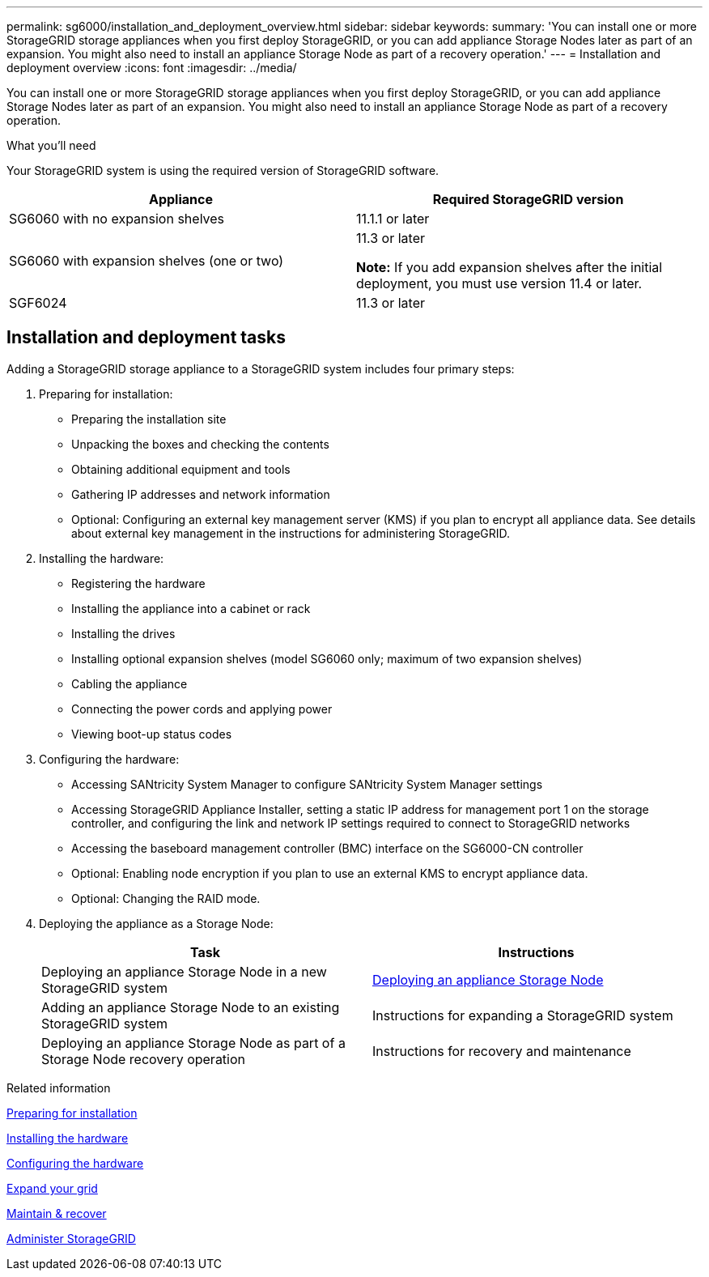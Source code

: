 ---
permalink: sg6000/installation_and_deployment_overview.html
sidebar: sidebar
keywords:
summary: 'You can install one or more StorageGRID storage appliances when you first deploy StorageGRID, or you can add appliance Storage Nodes later as part of an expansion. You might also need to install an appliance Storage Node as part of a recovery operation.'
---
= Installation and deployment overview
:icons: font
:imagesdir: ../media/

[.lead]
You can install one or more StorageGRID storage appliances when you first deploy StorageGRID, or you can add appliance Storage Nodes later as part of an expansion. You might also need to install an appliance Storage Node as part of a recovery operation.

.What you'll need

Your StorageGRID system is using the required version of StorageGRID software.

[options="header"]
|===
| Appliance| Required StorageGRID version
a|
SG6060 with no expansion shelves
a|
11.1.1 or later
a|
SG6060 with expansion shelves (one or two)
a|
11.3 or later

*Note:* If you add expansion shelves after the initial deployment, you must use version 11.4 or later.

a|
SGF6024
a|
11.3 or later
|===

== Installation and deployment tasks

Adding a StorageGRID storage appliance to a StorageGRID system includes four primary steps:

. Preparing for installation:
 ** Preparing the installation site
 ** Unpacking the boxes and checking the contents
 ** Obtaining additional equipment and tools
 ** Gathering IP addresses and network information
 ** Optional: Configuring an external key management server (KMS) if you plan to encrypt all appliance data. See details about external key management in the instructions for administering StorageGRID.
. Installing the hardware:
 ** Registering the hardware
 ** Installing the appliance into a cabinet or rack
 ** Installing the drives
 ** Installing optional expansion shelves (model SG6060 only; maximum of two expansion shelves)
 ** Cabling the appliance
 ** Connecting the power cords and applying power
 ** Viewing boot-up status codes
. Configuring the hardware:
 ** Accessing SANtricity System Manager to configure SANtricity System Manager settings
 ** Accessing StorageGRID Appliance Installer, setting a static IP address for management port 1 on the storage controller, and configuring the link and network IP settings required to connect to StorageGRID networks
 ** Accessing the baseboard management controller (BMC) interface on the SG6000-CN controller
 ** Optional: Enabling node encryption if you plan to use an external KMS to encrypt appliance data.
 ** Optional: Changing the RAID mode.
. Deploying the appliance as a Storage Node:
+
[options="header"]
|===
| Task| Instructions
a|
Deploying an appliance Storage Node in a new StorageGRID system
a|
xref:deploying_appliance_storage_node.adoc[Deploying an appliance Storage Node]
a|
Adding an appliance Storage Node to an existing StorageGRID system
a|
Instructions for expanding a StorageGRID system
a|
Deploying an appliance Storage Node as part of a Storage Node recovery operation
a|
Instructions for recovery and maintenance
|===

.Related information

xref:preparing_for_installation.adoc[Preparing for installation]

xref:installing_hardware.adoc[Installing the hardware]

xref:configuring_hardware.adoc[Configuring the hardware]

xref:../expand/index.adoc[Expand your grid]

xref:../maintain/index.adoc[Maintain & recover]

xref:../admin/index.adoc[Administer StorageGRID]
